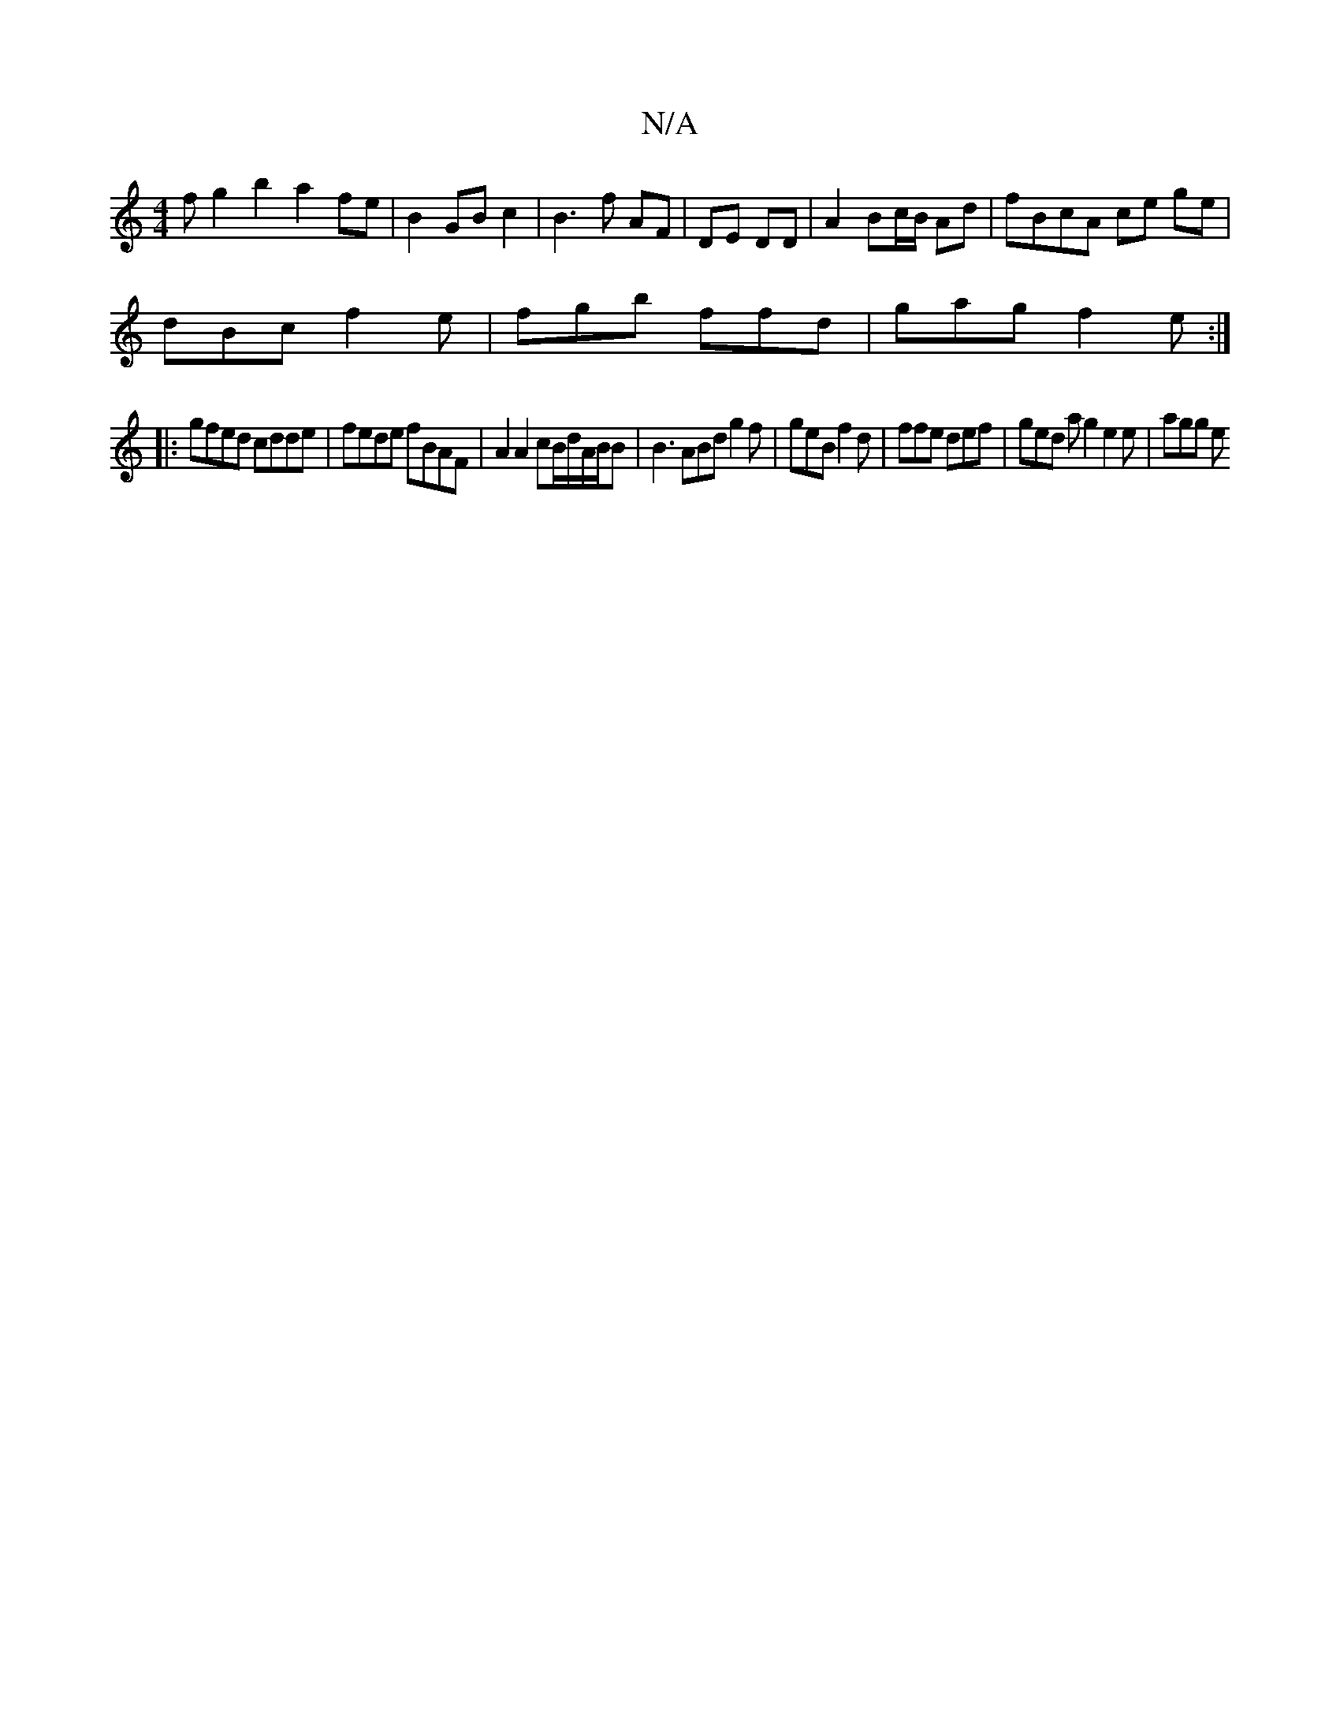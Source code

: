 X:1
T:N/A
M:4/4
R:N/A
K:Cmajor
3f g2b2a2 fe | B2 GB c2 | B3 f AF | DE DD | A2 Bc/B/ Ad | fBcA ce ge |
dBc f2e | fgb ffd | gag f2 e :|
|:gfed cdde|fede fBAF | A2 A2 cB/d/A/B/B | B3 ABd g2 f | geB f2 d |ffe def | ged ag2 e2 e | agg e